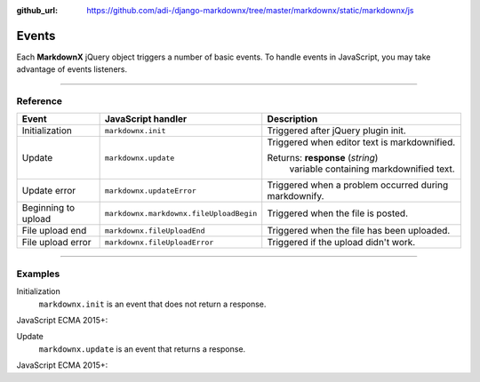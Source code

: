 :github_url: https://github.com/adi-/django-markdownx/tree/master/markdownx/static/markdownx/js


Events
======

Each **MarkdownX** jQuery object triggers a number of basic events. To handle events in JavaScript, you may
take advantage of events listeners.

----

Reference
---------

+---------------------+-----------------------------------------+-------------------------------------------------------+
| Event               | JavaScript handler                      | Description                                           |
+=====================+=========================================+=======================================================+
| Initialization      | ``markdownx.init``                      | Triggered after jQuery plugin init.                   |
+---------------------+-----------------------------------------+-------------------------------------------------------+
| Update              | ``markdownx.update``                    | Triggered when editor text is markdownified.          |
|                     |                                         |                                                       |
|                     |                                         | Returns: **response** (*string*)                      |
|                     |                                         |     variable containing markdownified text.           |
+---------------------+-----------------------------------------+-------------------------------------------------------+
| Update error        | ``markdownx.updateError``               | Triggered when a problem occurred during markdownify. |
+---------------------+-----------------------------------------+-------------------------------------------------------+
| Beginning to upload | ``markdownx.markdownx.fileUploadBegin`` | Triggered when the file is posted.                    |
+---------------------+-----------------------------------------+-------------------------------------------------------+
| File upload end     | ``markdownx.fileUploadEnd``             | Triggered when the file has been uploaded.            |
+---------------------+-----------------------------------------+-------------------------------------------------------+
| File upload error   | ``markdownx.fileUploadError``           | Triggered if the upload didn't work.                  |
+---------------------+-----------------------------------------+-------------------------------------------------------+


----

Examples
--------

Initialization
    ``markdownx.init`` is an event that does not return a response.

JavaScript ECMA 2015+:

.. code-block:: javascript
    :linenos:

    let element = document.getElementsByClassName('markdownx');

    Object.keys(element).map(key =>

        element[key].addEventListener('markdownx.init', () => console.log("MarkdownX initialized."))

    );


Update
    ``markdownx.update`` is an event that returns a response.

JavaScript ECMA 2015+:

.. code-block:: javascript
    :linenos:

    let element = document.getElementsByClassName('markdownx');

    Object.keys(element).map(key =>

        element[key].addEventListener('markdownx.update', event => console.log(event.detail))

    );
